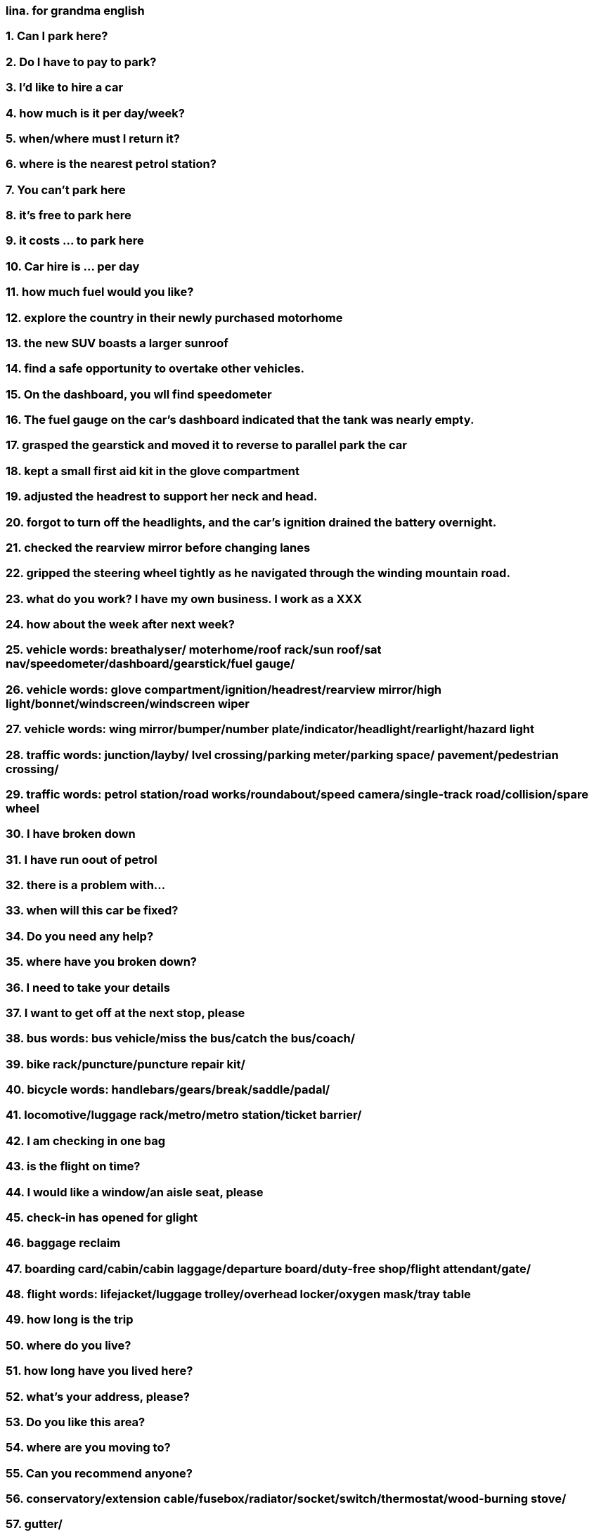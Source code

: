 === lina.  for grandma english
=== 1. Can I park here?
=== 2. Do I have to pay to park?
=== 3. I'd like to hire a car
=== 4. how much is it per day/week?
=== 5. when/where must I return it?
=== 6. where is the nearest petrol station?
=== 7. You can't park here
=== 8. it's free to park here
=== 9. it costs ... to park here
=== 10. Car hire is ... per day
=== 11. how much fuel would you like?
=== 12. explore the country in their newly purchased motorhome
=== 13. the new SUV boasts a larger sunroof
=== 14. find a safe opportunity to overtake other vehicles.
=== 15. On the dashboard, you wll find speedometer
=== 16. The fuel gauge on the car's dashboard indicated that the tank was nearly empty.
=== 17. grasped the gearstick and moved it to reverse to parallel park the car
=== 18. kept a small first aid kit in the glove compartment
=== 19. adjusted the headrest to support her neck and head.
=== 20. forgot to turn off the headlights, and the car's ignition drained the battery overnight.
=== 21. checked the rearview mirror before changing lanes
=== 22. gripped the steering wheel tightly as he navigated through the winding mountain road.
=== 23. what do you work? I have my own business. I work as a XXX
=== 24. how about the week after next week?
=== 25. vehicle words: breathalyser/ moterhome/roof rack/sun roof/sat nav/speedometer/dashboard/gearstick/fuel gauge/
=== 26. vehicle words: glove compartment/ignition/headrest/rearview mirror/high light/bonnet/windscreen/windscreen wiper
=== 27. vehicle words: wing mirror/bumper/number plate/indicator/headlight/rearlight/hazard light
=== 28. traffic words: junction/layby/ lvel crossing/parking meter/parking space/ pavement/pedestrian crossing/
=== 29. traffic words: petrol station/road works/roundabout/speed camera/single-track road/collision/spare wheel
=== 30. I have broken down
=== 31. I have run oout of petrol
=== 32. there is a problem with...
=== 33. when will this car be fixed?
=== 34. Do you need any help?
=== 35. where have you broken down?
=== 36. I need to take your details
=== 37. I want to get off at the next stop, please
=== 38. bus words: bus vehicle/miss the bus/catch the bus/coach/ 
=== 39. bike rack/puncture/puncture repair kit/
=== 40. bicycle words: handlebars/gears/break/saddle/padal/
=== 41. locomotive/luggage rack/metro/metro station/ticket barrier/
=== 42. I am checking in one bag
=== 43. is the flight on time?
=== 44. I would like a window/an aisle seat, please
=== 45. check-in has opened for glight
=== 46. baggage reclaim
=== 47. boarding card/cabin/cabin laggage/departure board/duty-free shop/flight attendant/gate/
=== 48. flight words: lifejacket/luggage trolley/overhead locker/oxygen mask/tray table
=== 49. how long is the trip
=== 50. where do you live?
=== 51. how long have you lived here?
=== 52. what's your address, please?
=== 53. Do you like this area?
=== 54. where are you moving to?
=== 55. Can you recommend anyone?
=== 56. conservatory/extension cable/fusebox/radiator/socket/switch/thermostat/wood-burning stove/
=== 57. gutter/
